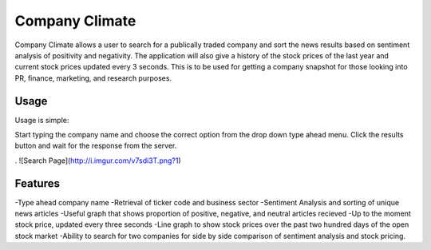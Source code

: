 Company Climate
===============================

Company Climate allows a user to search for a publically traded company and sort the 
news results based on sentiment analysis of positivity and negativity. The application
will also give a history of the stock prices of the last year and current stock prices
updated every 3 seconds. This is to be used for getting a company snapshot for those
looking into PR, finance, marketing, and research purposes.

Usage
-----

Usage is simple::

Start typing the company name and choose the correct option from the drop down type ahead menu. Click the results button and wait for the response from the server.

.
![Search Page](http://i.imgur.com/v7sdi3T.png?1)


Features
------------

-Type ahead company name
-Retrieval of ticker code and business sector
-Sentiment Analysis and sorting of unique news articles
-Useful graph that shows proportion of positive, negative, and neutral articles recieved
-Up to the moment stock price, updated every three seconds
-Line graph to show stock prices over the past two hundred days of the open stock market
-Ability to search for two companies for side by side comparison of sentiment analysis and stock pricing.